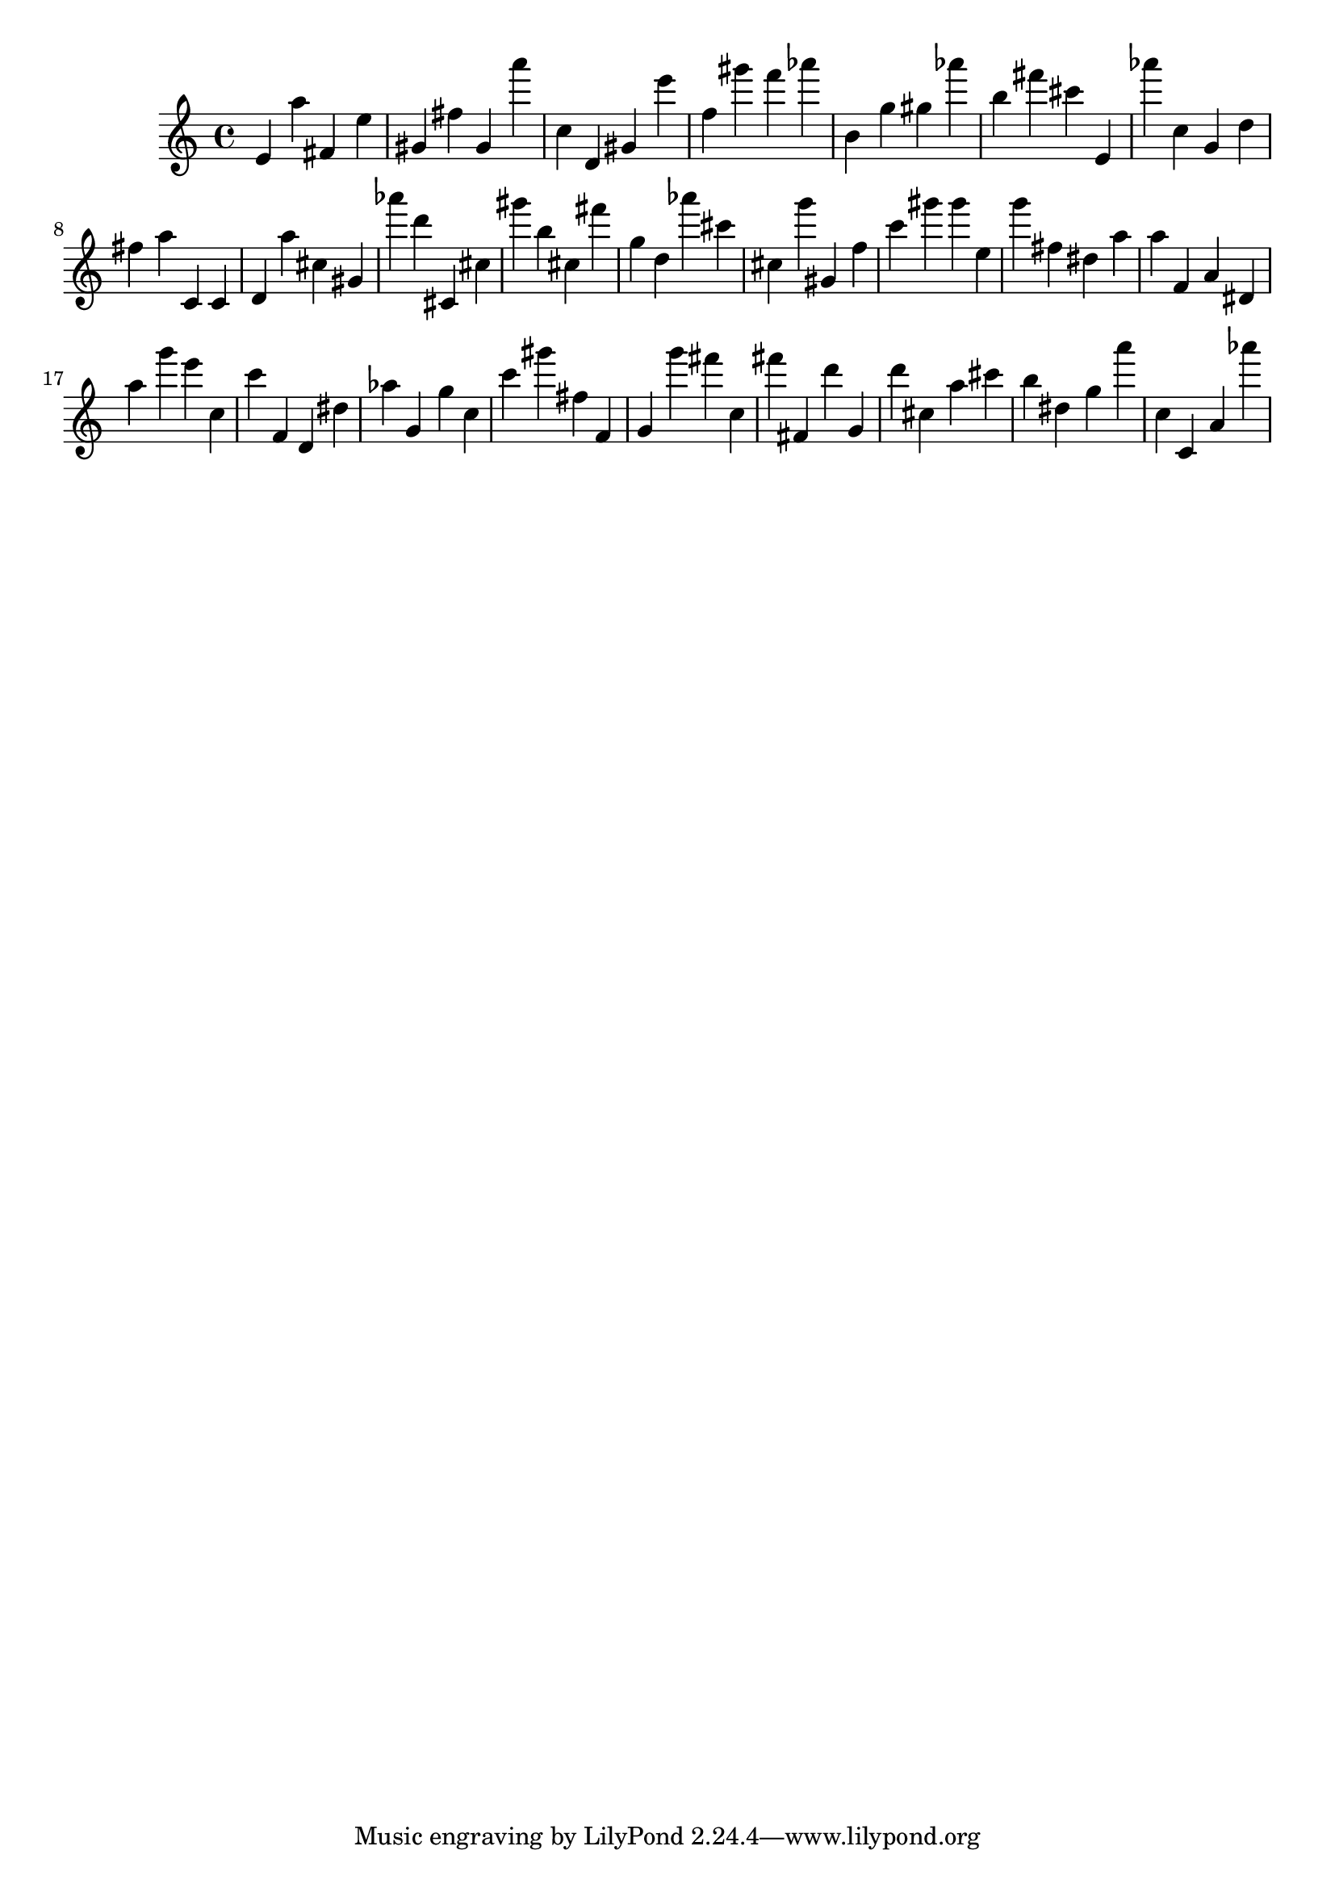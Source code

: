 \version "2.18.2"

\score {

{

\clef treble
e' a'' fis' e'' gis' fis'' gis' a''' c'' d' gis' e''' f'' gis''' f''' as''' b' g'' gis'' as''' b'' fis''' cis''' e' as''' c'' g' d'' fis'' a'' c' c' d' a'' cis'' gis' as''' d''' cis' cis'' gis''' b'' cis'' fis''' g'' d'' as''' cis''' cis'' g''' gis' f'' c''' gis''' gis''' e'' g''' fis'' dis'' a'' a'' f' a' dis' a'' g''' e''' c'' c''' f' d' dis'' as'' g' g'' c'' c''' gis''' fis'' f' g' g''' fis''' c'' fis''' fis' d''' g' d''' cis'' a'' cis''' b'' dis'' g'' a''' c'' c' a' as''' 
}

 \midi { }
 \layout { }
}